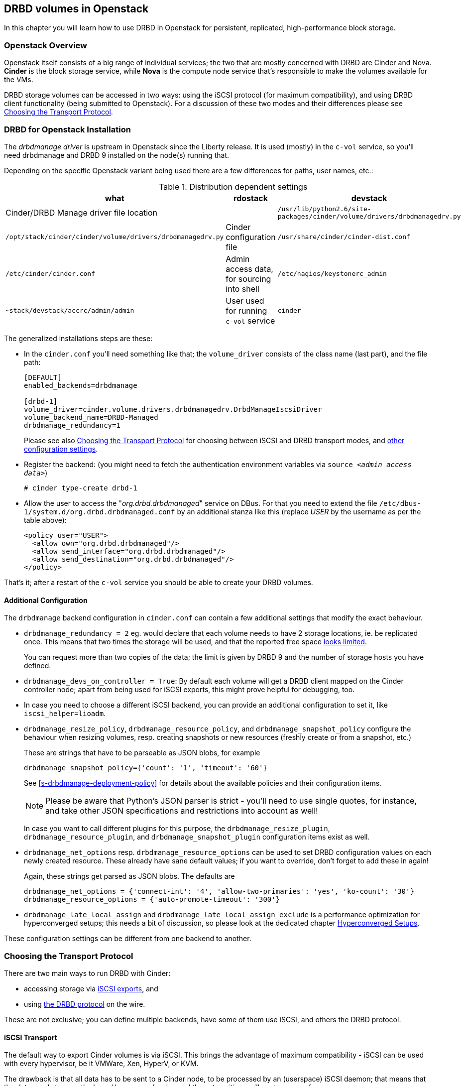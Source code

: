 [[ch-openstack]]
== DRBD volumes in Openstack

indexterm:[Openstack]indexterm:[Cinder]indexterm:[Nova]In this chapter you will
learn how to use DRBD in Openstack for persistent, replicated, high-performance
block storage.

[[s-openstack-overview]]
=== Openstack Overview

Openstack itself consists of a big range of individual services; the two that are mostly concerned with DRBD
are Cinder and Nova. *Cinder* is the block storage service, while *Nova* is the compute node service that's
responsible to make the volumes available for the VMs.

DRBD storage volumes can be accessed in two ways: using the iSCSI protocol (for maximum compatibility), and
using DRBD client functionality (being submitted to Openstack).  For a discussion of these two modes and their
differences please see <<s-openstack-transport-protocol>>.

[[s-openstack-install]]
=== DRBD for Openstack Installation

The _drbdmanage driver_ is upstream in Openstack since the Liberty release. It is used (mostly) in the `c-vol`
service, so you'll need drbdmanage and DRBD 9 installed on the node(s) running that.


Depending on the specific Openstack variant being used there are a few differences for paths, user names, etc.:

.Distribution dependent settings
[format="csv",separator=";",options="header"]
|============================================
what   ;   rdostack   ;   devstack
Cinder/DRBD Manage driver file location;
`/usr/lib/python2.6/site-packages/cinder/volume/drivers/drbdmanagedrv.py` ; `/opt/stack/cinder/cinder/volume/drivers/drbdmanagedrv.py`
Cinder configuration file ; `/usr/share/cinder/cinder-dist.conf` ; `/etc/cinder/cinder.conf`
Admin access data, for sourcing into shell ; `/etc/nagios/keystonerc_admin` ; `~stack/devstack/accrc/admin/admin`
User used for running `c-vol` service ; `cinder` ; `stack `
|============================================


The generalized installations steps are these:

  * In the `cinder.conf` you'll need something like that; the `volume_driver` consists of the class name (last part), and the file path:
+
--

-------
[DEFAULT]
enabled_backends=drbdmanage

[drbd-1]
volume_driver=cinder.volume.drivers.drbdmanagedrv.DrbdManageIscsiDriver
volume_backend_name=DRBD-Managed
drbdmanage_redundancy=1
-------

Please see also <<s-openstack-transport-protocol>> for choosing between iSCSI 
and DRBD transport modes, and <<s-openstack-addtl-conf,other configuration 
settings>>.
--

  * Register the backend: (you might need to fetch the authentication environment variables via `source _<admin access data>_`)
+
--

-------
# cinder type-create drbd-1
-------
--

  * Allow the user to access the "__org.drbd.drbdmanaged__" service on DBus. For that you need to extend the file `/etc/dbus-1/system.d/org.drbd.drbdmanaged.conf` by an additional stanza like this (replace __USER__ by the username as per the table above):
+
--

-------
<policy user="USER">
  <allow own="org.drbd.drbdmanaged"/>
  <allow send_interface="org.drbd.drbdmanaged"/>
  <allow send_destination="org.drbd.drbdmanaged"/>
</policy>
-------
--


That's it; after a restart of the `c-vol` service you should be able to create your DRBD volumes.


[[s-openstack-addtl-conf]]
==== Additional Configuration

The `drbdmanage` backend configuration in `cinder.conf` can contain a few 
additional settings that modify the exact behaviour.

[[s-openstack-redundancy]]
  * (((OpenStack,Redundancy)))`drbdmanage_redundancy = 2` eg. would 
    declare that each volume needs to have 2 storage locations, ie. be 
    replicated once. This means that two times the storage will be used, and 
    that the reported free space <<s-openstack-free-space,looks limited>>.
+
--
You can request more 
than two copies of the data; the limit is given by DRBD 9 and the number of 
storage hosts you have defined.
--

  * `drbdmanage_devs_on_controller = True`: By default each volume will get 
    a DRBD client mapped on the Cinder controller node; apart from being used 
    for iSCSI exports, this might prove helpful for debugging, too.

  * indexterm:[iSCSI, in OpenStack Cinder]indexterm:[OpenStack, Cinder iSCSI transport]In 
    case you need to choose a different iSCSI backend, you can provide an 
    additional configuration to set it, like `iscsi_helper=lioadm`.

  * (((OpenStack,resize policy)))`drbdmanage_resize_policy`,
    (((OpenStack,resource policy)))`drbdmanage_resource_policy`, and
    (((OpenStack,snapshot policy)))`drbdmanage_snapshot_policy` configure
	the behaviour when resizing volumes, resp. creating snapshots or new 
	resources (freshly create or from a snapshot, etc.)
+
--
These are strings that have to be parseable as JSON blobs, for example

	drbdmanage_snapshot_policy={'count': '1', 'timeout': '60'}

See <<s-drbdmanage-deployment-policy>> for details about the available policies and
their configuration items.

[NOTE]
Please be aware that Python's JSON parser is strict - you'll need to use single 
quotes, for instance, and take other JSON specifications and restrictions into 
account as well!

In case you want to call different plugins for this purpose, the 
`drbdmanage_resize_plugin`, `drbdmanage_resource_plugin`, and
`drbdmanage_snapshot_plugin` configuration items exist as well.
--

  * `drbdmanage_net_options` resp. `drbdmanage_resource_options` can be 
    used to set DRBD configuration values on each newly created resource. These 
    already have sane default values; if you want to override, don't forget to 
    add these in again! 
+
--
Again, these strings get parsed as JSON blobs. The defaults are

    drbdmanage_net_options = {'connect-int': '4', 'allow-two-primaries': 'yes', 'ko-count': '30'}
    drbdmanage_resource_options = {'auto-promote-timeout': '300'}

--

  * `drbdmanage_late_local_assign` and 
    `drbdmanage_late_local_assign_exclude` is a performance optimization for 
    hyperconverged setups; this needs a bit of discussion, so please look at 
    the dedicated chapter <<s-openstack-late-local-assign>>.


These configuration settings can be different from one backend to another.



[[s-openstack-transport-protocol]]
=== Choosing the Transport Protocol

There are two main ways to run DRBD with Cinder:

  * accessing storage via <<s-openstack-iscsi,iSCSI exports>>, and
 
  * using <<s-openstack-drbd,the DRBD protocol>> on the wire.

These are not exclusive; you can define multiple backends, have some of them 
use iSCSI, and others the DRBD protocol.


[[s-openstack-iscsi]]
==== iSCSI Transport

The default way to export Cinder volumes is via iSCSI. This brings the 
advantage of maximum compatibility - iSCSI can be used with every hypervisor, 
be it VMWare, Xen, HyperV, or KVM.

The drawback is that all data has to be sent to a Cinder node, to be processed 
by an (userspace) iSCSI daemon; that means that the data needs to pass the 
kernel/userspace border, and these transitions will cost some performance.

TODO: performance comparision


[[s-openstack-drbd]]
==== DRBD Transport

The alternative is to get the data to the VMs by using DRBD as the transport 
protocol. This means that DRBD 9footnote:[The kernel module and userspace, and currently
the DRBD Manage daemon too; but please see the note at <<s-openstack-drbd-external-NOTE>>.]
needs to be installed on the Nova nodes too, and so restricts them 
to Linux with KVM at the moment.

One advantage of that solution is that the storage access requests of the VMs can be sent via 
the DRBD kernel module to the storage nodes, which can then directly access the 
allocated LVs; this means no Kernel/Userspace transitions on the data path, and 
consequently better performance. Combined with RDMA capable hardware you should 
get about the same performance as with VMs accessing a FC backend directly.

Another advantage is that you will be implicitly benefitting from the HA background 
of DRBD: using multiple storage nodes, possibly available over different network connections, 
means redundancy and avoiding a single point of failure.


[[s-openstack-drbd-external-NOTE]]
[NOTE]
--
Currently, you'll need to have the hypervisor nodes be part of the DRBD Manage cluster.

When DRBD Manage becomes able to process "__external nodes__", the requirements
on the hypervisor nodes will shrink to DRBD 9 kernel module and -userspace only.
--


[[s-openstack-conf-transport-protocol]]
==== Configuring the Transport Protocol

In the storage stanzas in `cinder.conf` you can define the volume driver to use; 
you can use different drivers for different backend configurations, ie. you can 
define a 2-way-redundancy iSCSI backend, a 2-way-redundancy DRBD backend, and 
a 3-way DRBD backend at the same time. Horizonfootnote:[The Openstack GUI] 
should offer these storage backends at volume creation time.

The available configuration items for the two drivers are

	* for iSCSI:
+
--

    volume_driver=cinder.volume.drivers.drbdmanagedrv.DrbdManageIscsiDriver
--

and

    * for DRBD:
+
--

    volume_driver=cinder.volume.drivers.drbdmanagedrv.DrbdManageDrbdDriver

--


The old class name "DrbdManageDriver" is being kept for the time because of 
compatibility reasons; it's just an alias to the iSCSI driver.


[[s-openstack-notes]]
=== Some further notes


[[s-openstack-free-space]]
==== Free space reporting

The free space that the cinder driver reports is fetched from DRBD Manage, using 
the defined <<s-openstack-addtl-conf,`drbdmanage_redundancy`>> setting.

This will return the size for the single largest volume that can be created 
with this replication count; so, with 10 storage nodes each having 1TiB free 
space, the value returned for a redundancy count of three will be 1TiB, and 
allocating such a volume will not change the free space value, as there are 
three more nodes with that much free space available. For storage nodes with 
20GiB, 15GiB, 10GiB, and 5GiB space available, the free space for `drbdmanage_redundancy` 
being 3 will be 10GiB, and 15GiB for 2.

This issue is further muddled by thin LVM pools (one or multiple, 
depending on storage backend in DRBD Manage), and snapshots taken from Cinder 
volumes.

For further information, please see the Openstack Specs about Thin Provisioning 
- there's the 
https://blueprints.launchpad.net/cinder/+spec/over-subscription-in-thin-provisioning[blueprint]
and the 
https://github.com/openstack/cinder-specs/blob/master/specs/kilo/over-subscription-in-thin-provisioning.rst[text].


[[s-openstack-late-local-assign]]
==== Hyperconverged Setups

The configuration item `drbdmanage_late_local_assign` (available in the DRBD 
Manage Cinder driver from 1.2.0 on, requiring DRBD Manage 0.98.3 or better) is
a performance optimization for hyperconverged setups. +
With that feature, the driver tries to get a local copy of the data assigned to
the hypervisor; that in turn will speed up read IOs, as these won't have to go 
across the network.

At the time of writing, Nova doesn't pass enough information to Cinder; 
Cinder isn't told which hypervisor will be used. +
So the DRBD Manage driver assigns all but one 
copies at `create_volume` time; the last one is done in the `attach_volume` 
step, when the hypervisor is known. If this hypervisor is out of space, defined 
as a storage-less node in DRBD Manage, or otherwise not eligible to receive 
a copy, any other storage node is used instead, and the target node will 
receive a _client_ assignment only.


Because an image might be copied to the volume before it gets attached to a VM, 
the "local" assignment can't simply be done on the first accessfootnote:[If it 
assigned on first access, the image copy node (Glance) would receive the copy of 
the data]. The Cinder driver must be told which nodes are not eligible for 
local copies; this can be done via `drbdmanage_late_local_assign_exclude`.


For volumes that get cloned from an image stored within Cinder (via a DRBD 
Manage snapshot), the new resource will be empty until the `attach_volume` 
call; at that time the Cinder driver can decide on which nodes the volumes will 
be deployed, and can actually clone the volume on these.


.Free Space Misreported
[WARNING]
--
Late allocation invariably means that the free space numbers are wrong. You 
might prepare 300 VMs, only to find out that you're running out of disk space 
when their volumes are in the middle of synchronizing.

But that is a common problem with all thin allocation schemes, so we won't 
discuss that in more details here.
--


To summarize:

	* You'll need the DRBD Manage Cinder driver 1.2.0 or later, and DRBD Manage 0.98.3 or later.

	* The <<s-openstack-drbd,DRBD transport protocol>> must be used; iSCSI won't offer any locality benefits.

	* The <<s-openstack-redundancy,`drbdmanage_redundancy` setting>> must be set to at least two copies.

	* To generally enable this feature, set `drbdmanage_late_local_assign` to `True`.
	
	* To specify which hosts should *not* get a local copy, set `drbdmanage_late_local_assign_exclude` to a comma-separated list of hostnames; this should typically include Glance and the Cinder-controller nodes (but not the Cinder-storage nodes!).
	
	* Take care to not run out of disk space.

//There is a performance comparison in preparion, showing iSCSI/local/DRBD hyperconverged 


[[s-openstack-performance]]

Here are a few links that show you collected performance data.

  * https://www.3ware.co.jp[Thirdware Inc.] did a Ceph vs. DRBD9 comparison, 
    too; the japanese original can be found in their
    https://www.3ware.co.jp/download/technical-docs[technical documentation] area.
	A translated (English) version is available on request at sales@linbit.com.

  * http://links.linbit.com/Ceph-DRBD9["__Ceph vs. DRBD9 Performance 
	Comparison__"] discusses IOPs, bandwidth, and IO latency; this one needs 
	a free registration on the LINBIT site.

// Keep the empty line before this comment, otherwise the next chaper is folded into this
